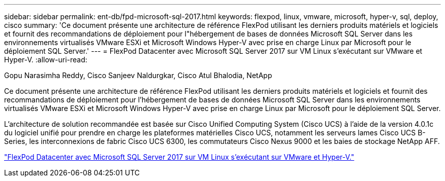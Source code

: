 ---
sidebar: sidebar 
permalink: ent-db/fpd-microsoft-sql-2017.html 
keywords: flexpod, linux, vmware, microsoft, hyper-v, sql, deploy, cisco 
summary: 'Ce document présente une architecture de référence FlexPod utilisant les derniers produits matériels et logiciels et fournit des recommandations de déploiement pour l"hébergement de bases de données Microsoft SQL Server dans les environnements virtualisés VMware ESXi et Microsoft Windows Hyper-V avec prise en charge Linux par Microsoft pour le déploiement SQL Server.' 
---
= FlexPod Datacenter avec Microsoft SQL Server 2017 sur VM Linux s'exécutant sur VMware et Hyper-V.
:allow-uri-read: 


Gopu Narasimha Reddy, Cisco Sanjeev Naldurgkar, Cisco Atul Bhalodia, NetApp

[role="lead"]
Ce document présente une architecture de référence FlexPod utilisant les derniers produits matériels et logiciels et fournit des recommandations de déploiement pour l'hébergement de bases de données Microsoft SQL Server dans les environnements virtualisés VMware ESXi et Microsoft Windows Hyper-V avec prise en charge Linux par Microsoft pour le déploiement SQL Server.

L'architecture de solution recommandée est basée sur Cisco Unified Computing System (Cisco UCS) à l'aide de la version 4.0.1c du logiciel unifié pour prendre en charge les plateformes matérielles Cisco UCS, notamment les serveurs lames Cisco UCS B-Series, les interconnexions de fabric Cisco UCS 6300, les commutateurs Cisco Nexus 9000 et les baies de stockage NetApp AFF.

link:https://www.cisco.com/c/en/us/td/docs/unified_computing/ucs/UCS_CVDs/mssql2017_flexpod_linux.html["FlexPod Datacenter avec Microsoft SQL Server 2017 sur VM Linux s'exécutant sur VMware et Hyper-V."^]
